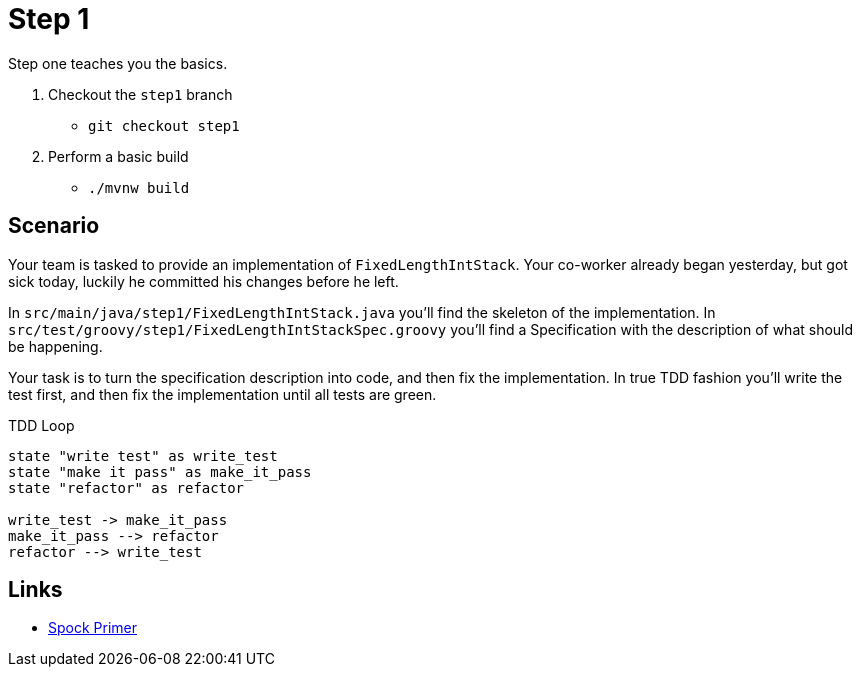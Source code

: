 
[[_step1]]
= Step 1

Step one teaches you the basics.

. Checkout the `step1` branch
 * `git checkout step1`
. Perform a basic build
 * `./mvnw build`

[[_step1_scenario]]
== Scenario
Your team is tasked to provide an implementation of `FixedLengthIntStack`.
Your co-worker already began yesterday, but got sick today, luckily he committed his changes before he left.

In `src/main/java/step1/FixedLengthIntStack.java` you'll find the skeleton of the implementation.
In `src/test/groovy/step1/FixedLengthIntStackSpec.groovy` you'll find a Specification with the description of what should be happening.

Your task is to turn the specification description into code, and then fix the implementation.
In true TDD fashion you'll write the test first, and then fix the implementation until all tests are green.

.TDD Loop
[plantuml, tdd-loop, format=svg]
....
state "write test" as write_test
state "make it pass" as make_it_pass
state "refactor" as refactor

write_test -> make_it_pass
make_it_pass --> refactor
refactor --> write_test
....

[[_step1_links]]
== Links
* http://spockframework.org/spock/docs/1.3/spock_primer.html[Spock Primer]


